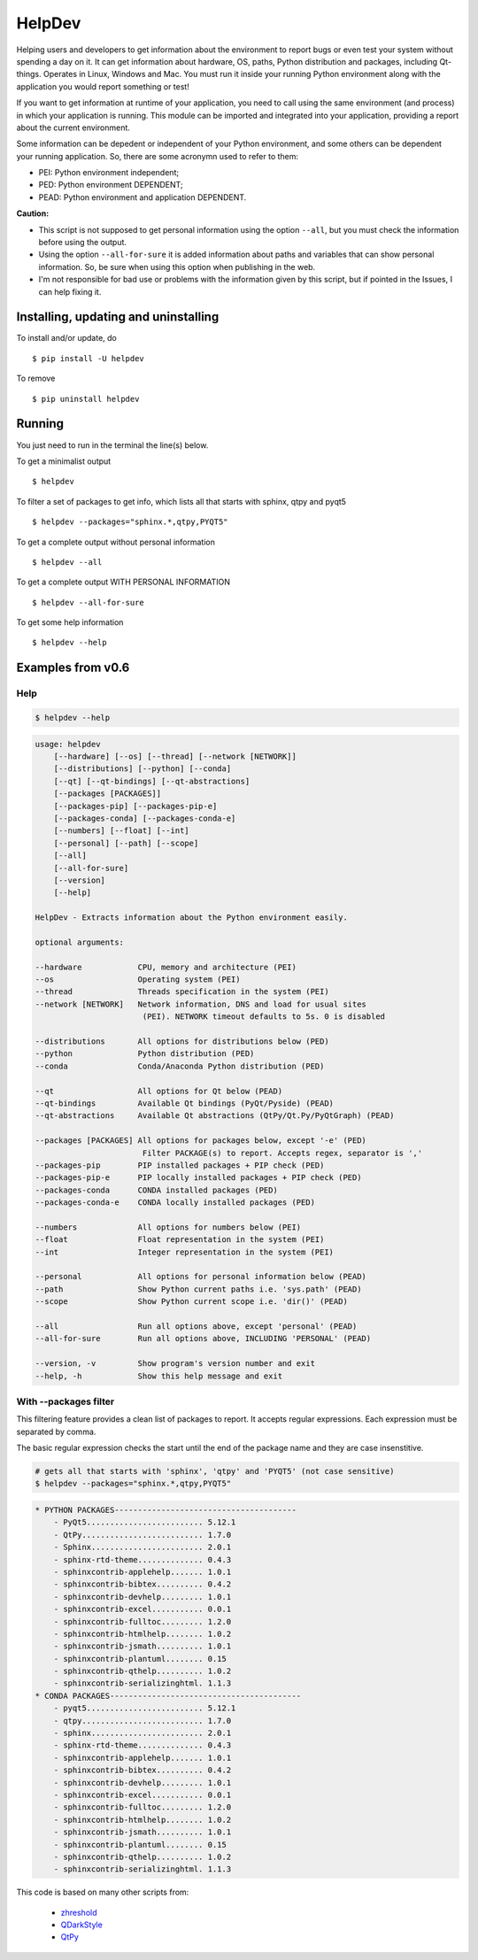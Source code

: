 HelpDev
=======

Helping users and developers to get information about the environment to
report bugs or even test your system without spending a day on it. It can
get information about hardware, OS, paths, Python distribution and packages,
including Qt-things. Operates in Linux, Windows and Mac. You must run it
inside your running Python environment along with the application you would
report something or test!

If you want to get information at runtime of your application, you need
to call using the same environment (and process) in which your application
is running. This module can be imported and integrated into your application,
providing a report about the current environment.

Some information can be depedent or independent of your Python environment,
and some others can be dependent your running application. So, there are some
acronymn used to refer to them:

- PEI: Python environment independent;

- PED: Python environment DEPENDENT;

- PEAD: Python environment and application DEPENDENT.


**Caution:**

- This script is not supposed to get personal information using the option
  ``--all``, but you must check the information before using the output.

- Using the option ``--all-for-sure`` it is added information about paths and
  variables that can show personal information. So, be sure when using this
  option when publishing in the web.

- I'm not responsible for bad use or problems with the information given by
  this script, but if pointed in the Issues, I can help fixing it.


Installing, updating and uninstalling
#####################################


To install and/or update, do ::

    $ pip install -U helpdev


To remove ::

    $ pip uninstall helpdev


Running
#######


You just need to run in the terminal the line(s) below.


To get a minimalist output ::

    $ helpdev


To filter a set of packages to get info, which lists all that starts with sphinx, qtpy and pyqt5 ::

    $ helpdev --packages="sphinx.*,qtpy,PYQT5"


To get a complete output without personal information ::

    $ helpdev --all


To get a complete output WITH PERSONAL INFORMATION ::

    $ helpdev --all-for-sure


To get some help information ::

    $ helpdev --help


Examples from v0.6
##################


Help
----


.. code-block::

    $ helpdev --help


.. code-block::

    usage: helpdev
        [--hardware] [--os] [--thread] [--network [NETWORK]]
        [--distributions] [--python] [--conda]
        [--qt] [--qt-bindings] [--qt-abstractions]
        [--packages [PACKAGES]]
        [--packages-pip] [--packages-pip-e]
        [--packages-conda] [--packages-conda-e]
        [--numbers] [--float] [--int]
        [--personal] [--path] [--scope]
        [--all]
        [--all-for-sure]
        [--version]
        [--help]

    HelpDev - Extracts information about the Python environment easily.

    optional arguments:

    --hardware            CPU, memory and architecture (PEI)
    --os                  Operating system (PEI)
    --thread              Threads specification in the system (PEI)
    --network [NETWORK]   Network information, DNS and load for usual sites
                           (PEI). NETWORK timeout defaults to 5s. 0 is disabled

    --distributions       All options for distributions below (PED)
    --python              Python distribution (PED)
    --conda               Conda/Anaconda Python distribution (PED)

    --qt                  All options for Qt below (PEAD)
    --qt-bindings         Available Qt bindings (PyQt/Pyside) (PEAD)
    --qt-abstractions     Available Qt abstractions (QtPy/Qt.Py/PyQtGraph) (PEAD)

    --packages [PACKAGES] All options for packages below, except '-e' (PED)
                           Filter PACKAGE(s) to report. Accepts regex, separator is ','
    --packages-pip        PIP installed packages + PIP check (PED)
    --packages-pip-e      PIP locally installed packages + PIP check (PED)
    --packages-conda      CONDA installed packages (PED)
    --packages-conda-e    CONDA locally installed packages (PED)

    --numbers             All options for numbers below (PEI)
    --float               Float representation in the system (PEI)
    --int                 Integer representation in the system (PEI)

    --personal            All options for personal information below (PEAD)
    --path                Show Python current paths i.e. 'sys.path' (PEAD)
    --scope               Show Python current scope i.e. 'dir()' (PEAD)

    --all                 Run all options above, except 'personal' (PEAD)
    --all-for-sure        Run all options above, INCLUDING 'PERSONAL' (PEAD)

    --version, -v         Show program's version number and exit
    --help, -h            Show this help message and exit


With --packages filter
----------------------

This filtering feature provides a clean list of packages to report. It
accepts regular expressions. Each expression must be separated by comma.

The basic regular expression checks the start until the end of the package
name and they are case insenstitive.

.. code-block::

    # gets all that starts with 'sphinx', 'qtpy' and 'PYQT5' (not case sensitive)
    $ helpdev --packages="sphinx.*,qtpy,PYQT5"


.. code-block::

    * PYTHON PACKAGES---------------------------------------
        - PyQt5......................... 5.12.1
        - QtPy.......................... 1.7.0
        - Sphinx........................ 2.0.1
        - sphinx-rtd-theme.............. 0.4.3
        - sphinxcontrib-applehelp....... 1.0.1
        - sphinxcontrib-bibtex.......... 0.4.2
        - sphinxcontrib-devhelp......... 1.0.1
        - sphinxcontrib-excel........... 0.0.1
        - sphinxcontrib-fulltoc......... 1.2.0
        - sphinxcontrib-htmlhelp........ 1.0.2
        - sphinxcontrib-jsmath.......... 1.0.1
        - sphinxcontrib-plantuml........ 0.15
        - sphinxcontrib-qthelp.......... 1.0.2
        - sphinxcontrib-serializinghtml. 1.1.3
    * CONDA PACKAGES-----------------------------------------
        - pyqt5......................... 5.12.1
        - qtpy.......................... 1.7.0
        - sphinx........................ 2.0.1
        - sphinx-rtd-theme.............. 0.4.3
        - sphinxcontrib-applehelp....... 1.0.1
        - sphinxcontrib-bibtex.......... 0.4.2
        - sphinxcontrib-devhelp......... 1.0.1
        - sphinxcontrib-excel........... 0.0.1
        - sphinxcontrib-fulltoc......... 1.2.0
        - sphinxcontrib-htmlhelp........ 1.0.2
        - sphinxcontrib-jsmath.......... 1.0.1
        - sphinxcontrib-plantuml........ 0.15
        - sphinxcontrib-qthelp.......... 1.0.2
        - sphinxcontrib-serializinghtml. 1.1.3


This code is based on many other scripts from:

   - `zhreshold <https://gist.github.com/zhreshold/f4defab409cc0e6f6a0e75237f73ca99>`_
   - `QDarkStyle <https://github.com/ColinDuquesnoy/QDarkStyleSheet>`_
   - `QtPy <https://github.com/spyder-ide/qtpy>`_
